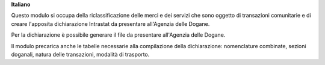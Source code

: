 **Italiano**

Questo modulo si occupa della riclassificazione delle merci e dei servizi che sono oggetto di
transazioni comunitarie e di creare l'apposita dichiarazione Intrastat da presentare all'Agenzia delle
Dogane.

Per la dichiarazione è possibile generare il file da presentare all'Agenzia delle Dogane.

Il modulo precarica anche le tabelle necessarie alla compilazione della dichiarazione:
nomenclature combinate, sezioni doganali, natura delle transazioni, modalità di trasporto.
